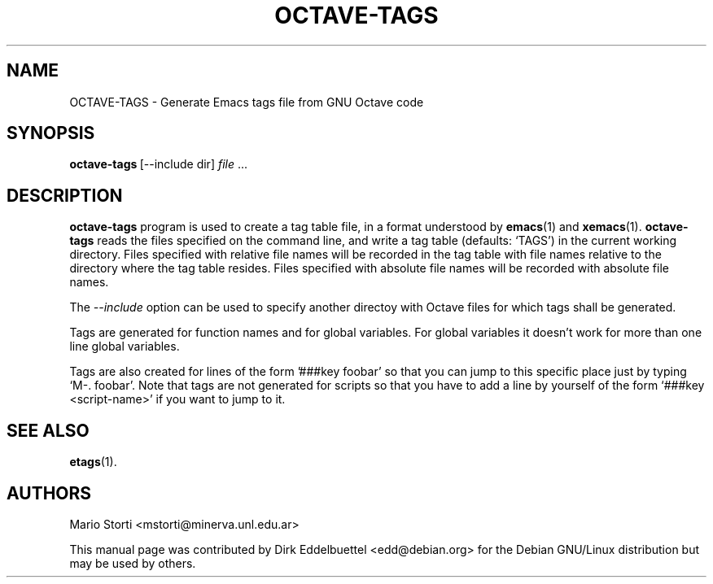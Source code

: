 .\" Copyright (C) 2003, 2006, 2007 Dirk Eddelbuettel
.\"
.\" This file is part of Octave.
.\"
.\" Octave is free software; you can redistribute it and/or modify it
.\" under the terms of the GNU General Public License as published by the
.\" Free Software Foundation; either version 3 of the License, or (at
.\" your option) any later version.
.\"
.\" Octave is distributed in the hope that it will be useful, but WITHOUT
.\" ANY WARRANTY; without even the implied warranty of MERCHANTABILITY or
.\" FITNESS FOR A PARTICULAR PURPOSE.  See the GNU General Public License
.\" for more details.
.\"
.\" You should have received a copy of the GNU General Public License
.\" along with Octave; see the file COPYING.  If not, see
.\" <http://www.gnu.org/licenses/>.
.\"
.\" This page was contributed by Dirk Eddelbuettel <edd@debian.org>
.\" 
.TH OCTAVE-TAGS 1 "31 October 2001" "GNU Octave"
.SH NAME
OCTAVE-TAGS - Generate Emacs tags file from GNU Octave code
.SH SYNOPSIS
.BR octave-tags\  [--include\ dir]
\fIfile\fP .\|.\|.  
.SH DESCRIPTION
.PP
.B octave-tags
program is used to create a tag table file, in a format understood by 
.BR emacs (1)
and
.BR xemacs (1).
.B octave-tags
reads the files specified on the command line, and write a tag table  
(defaults: `TAGS') in the current working directory. Files specified with
relative file names will be  recorded in the tag table with file names
relative to the directory where the tag table resides.  Files specified  with
absolute file names will be recorded with absolute file names.

The 
.I --include
option can be used to specify another directoy with Octave files for which
tags shall be generated.
 
Tags are generated for function names and for global variables. For
global variables it doesn't work for more than one line global
variables.  
 
Tags are also created for lines of the form '###key foobar' so that
you can jump to this specific place just by typing `M-. foobar'.
Note that tags are not generated for scripts so that you have to add
a line by yourself of the form `###key <script-name>' if you want to
jump to it.  

.SH SEE ALSO
.BR etags (1).

.SH AUTHORS
Mario Storti <mstorti@minerva.unl.edu.ar>

This manual page was contributed by Dirk Eddelbuettel
<edd@debian.org> for the Debian GNU/Linux distribution but 
may be used by others.
